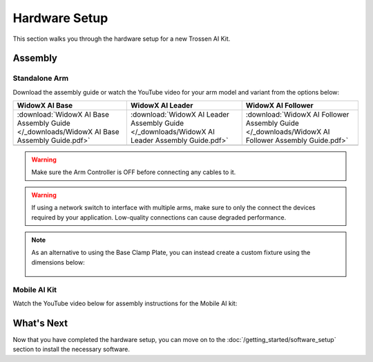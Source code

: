 ==============
Hardware Setup
==============

This section walks you through the hardware setup for a new Trossen AI Kit.

Assembly
========

Standalone Arm
--------------

Download the assembly guide or watch the YouTube video for your arm model and variant from the options below:

.. list-table::
    :align: center
    :header-rows: 1

    * - WidowX AI Base
      - WidowX AI Leader
      - WidowX AI Follower
    * - :download:`WidowX AI Base Assembly Guide </_downloads/WidowX AI Base Assembly Guide.pdf>`
      - :download:`WidowX AI Leader Assembly Guide </_downloads/WidowX AI Leader Assembly Guide.pdf>`
      - :download:`WidowX AI Follower Assembly Guide </_downloads/WidowX AI Follower Assembly Guide.pdf>`
    * - .. youtube:: BDlKgnniVJ8
          :align: center
          :width: 300px
      - .. youtube:: hdPAw-pwMm4
          :align: center
          :width: 300px
      - .. youtube:: w5s9EzMBmsU
          :align: center
          :width: 300px

.. warning::

    Make sure the Arm Controller is OFF before connecting any cables to it.

.. warning::

    If using a network switch to interface with multiple arms, make sure to only the connect the devices required by your application.
    Low-quality connections can cause degraded performance.

.. note::

    As an alternative to using the Base Clamp Plate, you can instead create a custom fixture using the dimensions below:

        .. image:: images/mounting_holes.png
            :align: center
            :width: 600px

Mobile AI Kit
-------------

Watch the YouTube video below for assembly instructions for the Mobile AI kit:

.. youtube:: BDENPOcgwdU
    :align: center
    :width: 300px

What's Next
===========

Now that you have completed the hardware setup, you can move on to the :doc:`/getting_started/software_setup` section to install the necessary software.
